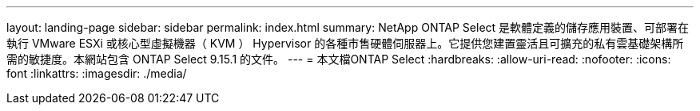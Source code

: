 ---
layout: landing-page 
sidebar: sidebar 
permalink: index.html 
summary: NetApp ONTAP Select 是軟體定義的儲存應用裝置、可部署在執行 VMware ESXi 或核心型虛擬機器（ KVM ） Hypervisor 的各種市售硬體伺服器上。它提供您建置靈活且可擴充的私有雲基礎架構所需的敏捷度。本網站包含 ONTAP Select 9.15.1 的文件。 
---
= 本文檔ONTAP Select
:hardbreaks:
:allow-uri-read: 
:nofooter: 
:icons: font
:linkattrs: 
:imagesdir: ./media/


